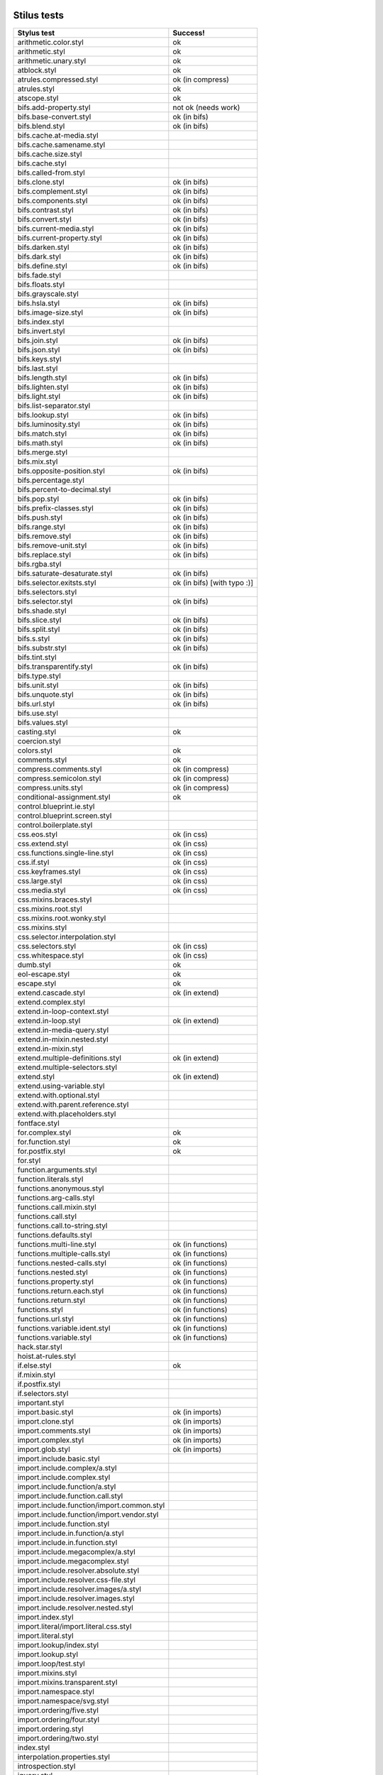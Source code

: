 
Stilus tests
============

============================================= =====================
Stylus test                                   Success!
============================================= =====================
arithmetic.color.styl                         ok
arithmetic.styl                               ok
arithmetic.unary.styl                         ok
atblock.styl                                  ok
atrules.compressed.styl                       ok (in compress)
atrules.styl                                  ok
atscope.styl                                  ok
bifs.add-property.styl                        not ok (needs work)
bifs.base-convert.styl                        ok (in bifs)
bifs.blend.styl                               ok (in bifs)
bifs.cache.at-media.styl
bifs.cache.samename.styl
bifs.cache.size.styl
bifs.cache.styl
bifs.called-from.styl
bifs.clone.styl                               ok (in bifs)
bifs.complement.styl                          ok (in bifs)
bifs.components.styl                          ok (in bifs)
bifs.contrast.styl                            ok (in bifs)
bifs.convert.styl                             ok (in bifs)
bifs.current-media.styl                       ok (in bifs)
bifs.current-property.styl                    ok (in bifs)
bifs.darken.styl                              ok (in bifs)
bifs.dark.styl                                ok (in bifs)
bifs.define.styl                              ok (in bifs)
bifs.fade.styl
bifs.floats.styl
bifs.grayscale.styl
bifs.hsla.styl                                ok (in bifs)
bifs.image-size.styl                          ok (in bifs)
bifs.index.styl
bifs.invert.styl
bifs.join.styl                                ok (in bifs)
bifs.json.styl                                ok (in bifs)
bifs.keys.styl
bifs.last.styl
bifs.length.styl                              ok (in bifs)
bifs.lighten.styl                             ok (in bifs)
bifs.light.styl                               ok (in bifs)
bifs.list-separator.styl
bifs.lookup.styl                              ok (in bifs)
bifs.luminosity.styl                          ok (in bifs)
bifs.match.styl                               ok (in bifs)
bifs.math.styl                                ok (in bifs)
bifs.merge.styl
bifs.mix.styl
bifs.opposite-position.styl                   ok (in bifs)
bifs.percentage.styl
bifs.percent-to-decimal.styl
bifs.pop.styl                                 ok (in bifs)
bifs.prefix-classes.styl                      ok (in bifs)
bifs.push.styl                                ok (in bifs)
bifs.range.styl                               ok (in bifs)
bifs.remove.styl                              ok (in bifs)
bifs.remove-unit.styl                         ok (in bifs)
bifs.replace.styl                             ok (in bifs)
bifs.rgba.styl
bifs.saturate-desaturate.styl                 ok (in bifs)
bifs.selector.exitsts.styl                    ok (in bifs) [with typo :)]
bifs.selectors.styl
bifs.selector.styl                            ok (in bifs)
bifs.shade.styl
bifs.slice.styl                               ok (in bifs)
bifs.split.styl                               ok (in bifs)
bifs.s.styl                                   ok (in bifs)
bifs.substr.styl                              ok (in bifs)
bifs.tint.styl
bifs.transparentify.styl                      ok (in bifs)
bifs.type.styl
bifs.unit.styl                                ok (in bifs)
bifs.unquote.styl                             ok (in bifs)
bifs.url.styl                                 ok (in bifs)
bifs.use.styl
bifs.values.styl
casting.styl                                  ok
coercion.styl
colors.styl                                   ok
comments.styl                                 ok
compress.comments.styl                        ok (in compress)
compress.semicolon.styl                       ok (in compress)
compress.units.styl                           ok (in compress)
conditional-assignment.styl                   ok
control.blueprint.ie.styl
control.blueprint.screen.styl
control.boilerplate.styl
css.eos.styl                                  ok (in css)
css.extend.styl                               ok (in css)
css.functions.single-line.styl                ok (in css)
css.if.styl                                   ok (in css)
css.keyframes.styl                            ok (in css)
css.large.styl                                ok (in css)
css.media.styl                                ok (in css)
css.mixins.braces.styl
css.mixins.root.styl
css.mixins.root.wonky.styl
css.mixins.styl
css.selector.interpolation.styl
css.selectors.styl                            ok (in css)
css.whitespace.styl                           ok (in css)
dumb.styl                                     ok
eol-escape.styl                               ok
escape.styl                                   ok
extend.cascade.styl                           ok (in extend)
extend.complex.styl
extend.in-loop-context.styl
extend.in-loop.styl                           ok (in extend)
extend.in-media-query.styl
extend.in-mixin.nested.styl
extend.in-mixin.styl
extend.multiple-definitions.styl              ok (in extend)
extend.multiple-selectors.styl
extend.styl                                   ok (in extend)
extend.using-variable.styl
extend.with.optional.styl
extend.with.parent.reference.styl
extend.with.placeholders.styl
fontface.styl
for.complex.styl                              ok
for.function.styl                             ok
for.postfix.styl                              ok
for.styl
function.arguments.styl
function.literals.styl
functions.anonymous.styl
functions.arg-calls.styl
functions.call.mixin.styl
functions.call.styl
functions.call.to-string.styl
functions.defaults.styl
functions.multi-line.styl                     ok (in functions)
functions.multiple-calls.styl                 ok (in functions)
functions.nested-calls.styl                   ok (in functions)
functions.nested.styl                         ok (in functions)
functions.property.styl                       ok (in functions)
functions.return.each.styl                    ok (in functions)
functions.return.styl                         ok (in functions)
functions.styl                                ok (in functions)
functions.url.styl                            ok (in functions)
functions.variable.ident.styl                 ok (in functions)
functions.variable.styl                       ok (in functions)
hack.star.styl
hoist.at-rules.styl
if.else.styl                                  ok
if.mixin.styl
if.postfix.styl
if.selectors.styl
important.styl
import.basic.styl                             ok (in imports)
import.clone.styl                             ok (in imports)
import.comments.styl                          ok (in imports)
import.complex.styl                           ok (in imports)
import.glob.styl                              ok (in imports)
import.include.basic.styl
import.include.complex/a.styl
import.include.complex.styl
import.include.function/a.styl
import.include.function.call.styl
import.include.function/import.common.styl
import.include.function/import.vendor.styl
import.include.function.styl
import.include.in.function/a.styl
import.include.in.function.styl
import.include.megacomplex/a.styl
import.include.megacomplex.styl
import.include.resolver.absolute.styl
import.include.resolver.css-file.styl
import.include.resolver.images/a.styl
import.include.resolver.images.styl
import.include.resolver.nested.styl
import.index.styl
import.literal/import.literal.css.styl
import.literal.styl
import.lookup/index.styl
import.lookup.styl
import.loop/test.styl
import.mixins.styl
import.mixins.transparent.styl
import.namespace.styl
import.namespace/svg.styl
import.ordering/five.styl
import.ordering/four.styl
import.ordering.styl
import.ordering/two.styl
index.styl
interpolation.properties.styl
introspection.styl
jquery.styl
keyframes.fabrication.defaults.styl
keyframes.fabrication.styl
keyframes.newlines.styl
keyframes.styl
kwargs.styl
list.styl
literal.color.styl
literal.styl
media.bubble.styl
media.complex.styl
media.styl
mixin.conditional.styl
mixin.order.conditional.styl
mixin.order.nested.styl
mixin.order.styl
mixin.pass-keyword-args.styl
mixins/bar.styl
mixins/box.styl
mixins.complex.fix-to.styl
mixins.complex.styl
mixins.conditional.styl
mixins.nested.selectors.styl
mixins.nested.styl
mixins.order.2.styl
mixins.reset.styl
mixins.return.styl
mixins.root.styl
moz-document-import.styl
moz-document.styl
multiline.styl
object.complex.styl
object.mixin.styl
object-prototype-props.styl
object.styl
operator.range.styl
operators.assignment.function.styl
operators.assignment.mixin.styl
operators.assignment.root.styl
operators.complex.styl
operators.equality.styl
operators.in.styl
operators.mixins.styl
operators.precedence.styl
operators.styl
operators.subscript.assign.styl
operators.subscript.range.styl
operators.subscript.styl
operators.unary.styl
page.styl
parent.complex.styl
parent.styl
parse.styl
prefix.css.selector.interpolation.styl
prefix.extend.complex.styl
prefix.extend.styl
prefix.extend.with.placeholders.styl
prefix.grid.styl
properties.colons.styl
properties.one-line.styl
properties.styl
property-access.bubble.styl
property-access.siblings.styl
property-access.styl
queries.styl
regression.107.lookup-failure.styl
regression.1112.styl
regression.1171.styl
regression.1173.styl
regression.1182.styl
regression.1205.styl
regression.1206.styl
regression.1214.styl
regression.1277.styl
regression.127.styl
regression.130.styl
regression.131.styl
regression.137.styl
regression.139.styl
regression.142.styl
regression.146.styl
regression.153.styl
regression.154.styl
regression.156.styl
regression.1571.styl
regression.1572.styl
regression.1584.styl
regression.1623.styl
regression.1727.styl
regression.1741.styl
regression.1882.styl
regression.1995.styl
regression.1997.styl
regression.1998.styl
regression.212.styl
regression.216.styl
regression.220.styl
regression.229.styl
regression.233.styl
regression.235.styl
regression.243.styl
regression.244.styl
regression.247.styl
regression.248.compressed.styl
regression.252.styl
regression.260.styl
regression.267.styl
regression.270.styl
regression.272.styl
regression.274.styl
regression.292.styl
regression.360.styl
regression.368.styl
regression.379.styl
regression.380.styl
regression.388.styl
regression.415.styl
regression.420.styl
regression.432.styl
regression.440.styl
regression.449.styl
regression.458.styl
regression.460.styl
regression.469.styl
regression.472.styl
regression.475.styl
regression.480.styl
regression.484.styl
regression.498.styl
regression.499.styl
regression.503.styl
regression.504.styl
regression.524.styl
regression.535.styl
regression.536.styl
regression.566.styl
regression.619.styl
regression.747.styl
regression.748.styl
regression.790-2.styl
regression.790.styl
regression.808.styl
regression.810.styl
regression.814.styl
regression.819.styl
regression.834.styl
regression.839.styl
regression.865.styl
regression.911.styl
require.basic.styl
require.complex.styl
require.glob.styl
require.include.styl
require.index.styl
require.literal.styl
reset.styl
rule.charset.styl
rulset.newline.styl
rulset.styl
scope.complex.styl
scope.nested.styl
scope.styl                                    ok
selector.interpolation.styl
selector.reference.styl                       ok
selectors.complex.styl                        ok
selectors.nested.comma.styl                   ok
selectors.nested.styl                         ok
selectors.pseudo.elements.styl                ok
selectors.pseudo.styl                         ok
selectors.styl                                ok
self-assignment.styl                          ok
supports.styl                                 ok
unicode-range.styl                            ok
units.styl                                    ok
utf8.bom.styl                                 ok
vargs.call.styl                               ok
vargs.styl                                    ok
variables.styl                                ok
variable.styl                                 ok
whitespace.oes.styl                           ok
============================================= =====================

Directories
===========

Directories used by import, extend:

import.basic.styl -> import.basic
---------------------------------

import.basic/a.styl
import.basic/b.styl
import.basic/clone2.styl
import.basic/clone.styl
import.basic/c.styl

import.comments.styl -> import.comments
---------------------------------------

comments.styl

import.complex.styl -> import.complex
-------------------------------------

import.complex/nested/b.styl
import.complex/a.styl
import.complex/c.styl
import.complex/d.styl

import.glob.styl -> import.glob
-------------------------------

import.glob/a.styl
import.glob/c.styl

